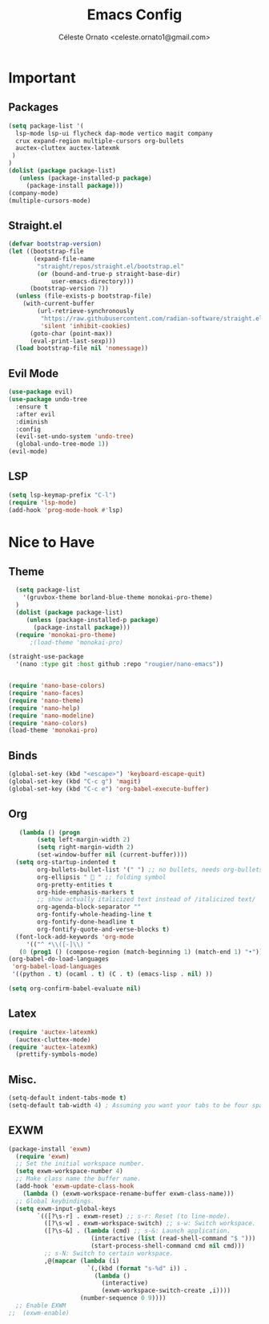 #+TITLE: Emacs Config
#+AUTHOR: Céleste Ornato <celeste.ornato1@gmail.com>

* Important
** Packages
#+begin_src emacs-lisp
  (setq package-list '(
    lsp-mode lsp-ui flycheck dap-mode vertico magit company
    crux expand-region multiple-cursors org-bullets
    auctex-cluttex auctex-latexmk
   )
  )
  (dolist (package package-list)
     (unless (package-installed-p package)
       (package-install package)))
  (company-mode)
  (multiple-cursors-mode)
#+end_src
** Straight.el
#+begin_src emacs-lisp
  (defvar bootstrap-version)
  (let ((bootstrap-file
         (expand-file-name
          "straight/repos/straight.el/bootstrap.el"
          (or (bound-and-true-p straight-base-dir)
              user-emacs-directory)))
        (bootstrap-version 7))
    (unless (file-exists-p bootstrap-file)
      (with-current-buffer
          (url-retrieve-synchronously
           "https://raw.githubusercontent.com/radian-software/straight.el/develop/install.el"
           'silent 'inhibit-cookies)
        (goto-char (point-max))
        (eval-print-last-sexp)))
    (load bootstrap-file nil 'nomessage))
#+end_src

** Evil Mode
#+begin_src emacs-lisp
  (use-package evil)
  (use-package undo-tree
    :ensure t
    :after evil
    :diminish
    :config
    (evil-set-undo-system 'undo-tree)
    (global-undo-tree-mode 1))
  (evil-mode)
#+end_src
** LSP
#+begin_src emacs-lisp
  (setq lsp-keymap-prefix "C-l")
  (require 'lsp-mode)
  (add-hook 'prog-mode-hook #'lsp)
#+end_src


* Nice to Have
** Theme
#+begin_src emacs-lisp
    (setq package-list
      '(gruvbox-theme borland-blue-theme monokai-pro-theme)
    )
    (dolist (package package-list)
       (unless (package-installed-p package)
         (package-install package)))
    (require 'monokai-pro-theme)
        ;(load-theme 'monokai-pro)

  (straight-use-package
    '(nano :type git :host github :repo "rougier/nano-emacs"))


  (require 'nano-base-colors)
  (require 'nano-faces)
  (require 'nano-theme)
  (require 'nano-help)
  (require 'nano-modeline)
  (require 'nano-colors)
  (load-theme 'monokai-pro)

#+end_src
** Binds
#+begin_src emacs-lisp
  (global-set-key (kbd "<escape>") 'keyboard-escape-quit)
  (global-set-key (kbd "C-c g") 'magit)
  (global-set-key (kbd "C-c e") 'org-babel-execute-buffer)
#+end_src

** Org
#+begin_src emacs-lisp
     (lambda () (progn
          (setq left-margin-width 2)
          (setq right-margin-width 2)
          (set-window-buffer nil (current-buffer))))
    (setq org-startup-indented t
          org-bullets-bullet-list '(" ") ;; no bullets, needs org-bullets package
          org-ellipsis "  " ;; folding symbol
          org-pretty-entities t
          org-hide-emphasis-markers t
          ;; show actually italicized text instead of /italicized text/
          org-agenda-block-separator ""
          org-fontify-whole-heading-line t
          org-fontify-done-headline t
          org-fontify-quote-and-verse-blocks t)
    (font-lock-add-keywords 'org-mode
       '(("^ *\\([-]\\) "
     (0 (prog1 () (compose-region (match-beginning 1) (match-end 1) "•"))))))
  (org-babel-do-load-languages
   'org-babel-load-languages
   '((python . t) (ocaml . t) (C . t) (emacs-lisp . nil) ))

  (setq org-confirm-babel-evaluate nil)
#+end_src

** Latex
#+begin_src emacs-lisp
  (require 'auctex-latexmk)
    (auctex-cluttex-mode)
  (require 'auctex-latexmk)
    (prettify-symbols-mode)
#+end_src

** Misc.
#+begin_src emacs-lisp
(setq-default indent-tabs-mode t)
(setq-default tab-width 4) ; Assuming you want your tabs to be four spaces wide
#+end_src
** EXWM
#+begin_src emacs-lisp
(package-install 'exwm)
  (require 'exwm)
  ;; Set the initial workspace number.
  (setq exwm-workspace-number 4)
  ;; Make class name the buffer name.
  (add-hook 'exwm-update-class-hook
    (lambda () (exwm-workspace-rename-buffer exwm-class-name)))
  ;; Global keybindings.
  (setq exwm-input-global-keys
        `(([?\s-r] . exwm-reset) ;; s-r: Reset (to line-mode).
          ([?\s-w] . exwm-workspace-switch) ;; s-w: Switch workspace.
          ([?\s-&] . (lambda (cmd) ;; s-&: Launch application.
                       (interactive (list (read-shell-command "$ ")))
                       (start-process-shell-command cmd nil cmd)))
          ;; s-N: Switch to certain workspace.
          ,@(mapcar (lambda (i)
                      `(,(kbd (format "s-%d" i)) .
                        (lambda ()
                          (interactive)
                          (exwm-workspace-switch-create ,i))))
                    (number-sequence 0 9))))
  ;; Enable EXWM
;;  (exwm-enable)
#+end_src
